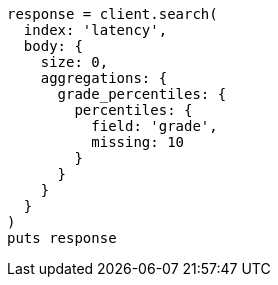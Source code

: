 [source, ruby]
----
response = client.search(
  index: 'latency',
  body: {
    size: 0,
    aggregations: {
      grade_percentiles: {
        percentiles: {
          field: 'grade',
          missing: 10
        }
      }
    }
  }
)
puts response
----
